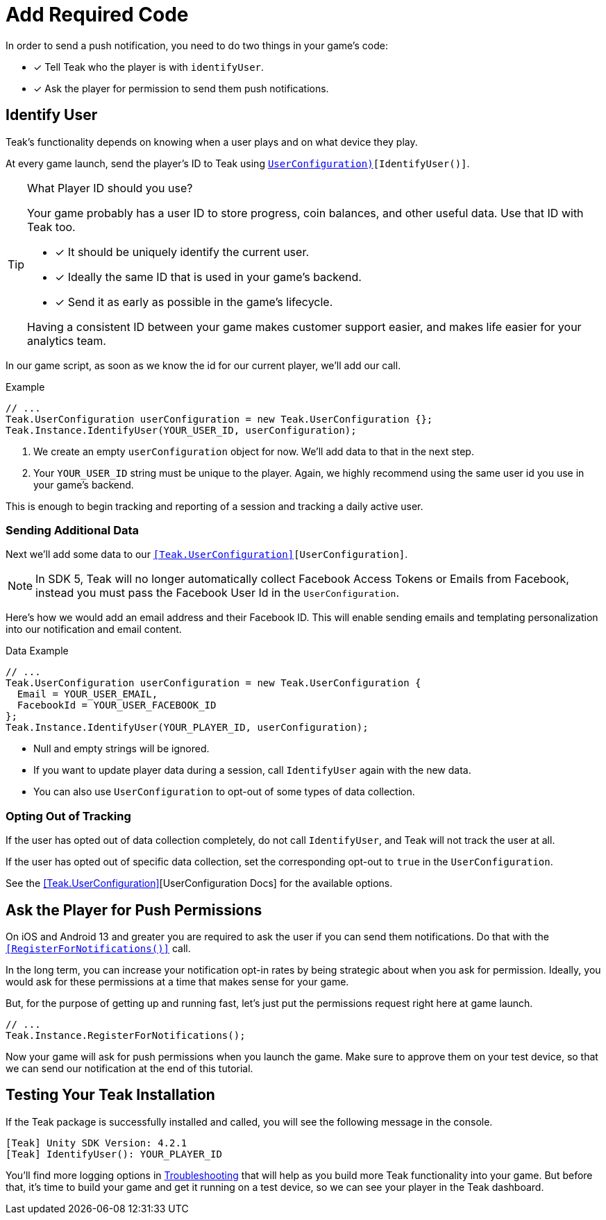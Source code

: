 = Add Required Code
:page-pagination:

In order to send a push notification, you need to do two things in your game's code: 

* [*] Tell Teak who the player is with `identifyUser`.
* [*] Ask the player for permission to send them push notifications.

== Identify User

Teak's functionality depends on knowing when a user plays and on what device they play. 

At every game launch, send the player's ID to Teak using `<<IdentifyUser(string,UserConfiguration)>>[IdentifyUser()]`.

[TIP]
.What Player ID should you use?
====
Your game probably has a user ID to store progress, coin balances, and other useful data. Use that ID with Teak too.

* [*] It should be uniquely identify the current user.
* [*] Ideally the same ID that is used in your game's backend.
* [*] Send it as early as possible in the game's lifecycle.

Having a consistent ID between your game makes customer support easier, and makes life easier for your analytics team.
====

In our game script, as soon as we know the id for our current player, we'll add our call.

.Example
[source,cs]
----
// ...
Teak.UserConfiguration userConfiguration = new Teak.UserConfiguration {};
Teak.Instance.IdentifyUser(YOUR_USER_ID, userConfiguration);
----

<1> We create an empty `userConfiguration` object for now. We'll add data to that in the next step.

<2> Your `YOUR_USER_ID` string must be unique to the player. Again, we highly recommend using the same user id you use in your game's backend.

This is enough to begin tracking and reporting of a session and tracking a daily active user.

=== Sending Additional Data

Next we'll add some data to our `<<Teak.UserConfiguration>>[UserConfiguration]`.

NOTE: In SDK 5, Teak will no longer automatically collect Facebook Access Tokens or Emails from Facebook, instead you must pass the Facebook User Id in the `UserConfiguration`.

Here's how we would add an email address and their Facebook ID. This will enable sending emails and templating personalization into our notification and email content.

.Data Example
[source,cs]
----
// ...
Teak.UserConfiguration userConfiguration = new Teak.UserConfiguration {
  Email = YOUR_USER_EMAIL,
  FacebookId = YOUR_USER_FACEBOOK_ID
};
Teak.Instance.IdentifyUser(YOUR_PLAYER_ID, userConfiguration);
----

* Null and empty strings will be ignored.
* If you want to update player data during a session, call `IdentifyUser` again with the new data.
* You can also use `UserConfiguration` to opt-out of some types of data collection.


=== Opting Out of Tracking

If the user has opted out of data collection completely, do not call `IdentifyUser`,
and Teak will not track the user at all.

If the user has opted out of specific data collection, set the corresponding
opt-out to `true` in the `UserConfiguration`.

See the <<Teak.UserConfiguration>>[UserConfiguration Docs] for the available options.


== Ask the Player for Push Permissions

On iOS and Android 13 and greater you are required to ask the user if you can send them notifications. Do that with the `<<RegisterForNotifications()>>` call.

In the long term, you can increase your notification opt-in rates by being strategic about when you ask for permission. Ideally, you would ask for these permissions at a time that makes sense for your game. 

But, for the purpose of getting up and running fast, let's just put the permissions request right here at game launch.

[source,cs]
----
// ...
Teak.Instance.RegisterForNotifications();
----

Now your game will ask for push permissions when you launch the game. Make sure to approve them on your test device, so that we can send our notification at the end of this tutorial.


== Testing Your Teak Installation

If the Teak package is successfully installed and called, you will see the following message in the console.

----
[Teak] Unity SDK Version: 4.2.1
[Teak] IdentifyUser(): YOUR_PLAYER_ID
----

You'll find more logging options in https://docs.teak.io/unity/latest/debugging.html[Troubleshooting] that will help as you build more Teak functionality into your game. But before that, it's time to build your game and get it running on a test device, so we can see your player in the Teak dashboard.


